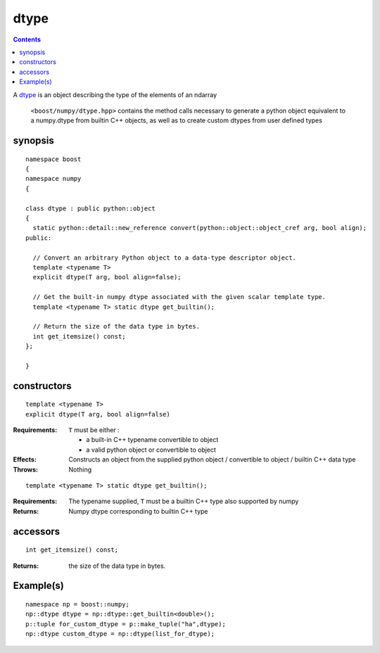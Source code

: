 dtype
=====

.. contents ::

A `dtype`_ is an object describing the type of the elements of an ndarray

.. _dtype: http://docs.scipy.org/doc/numpy/reference/arrays.dtypes.html#data-type-objects-dtype

 ``<boost/numpy/dtype.hpp>`` contains the method calls necessary to generate a python object equivalent to a numpy.dtype from builtin C++ objects, as well as to create custom dtypes from user defined types


synopsis
--------

::

  namespace boost 
  {
  namespace numpy 
  {

  class dtype : public python::object 
  {
    static python::detail::new_reference convert(python::object::object_cref arg, bool align);
  public:

    // Convert an arbitrary Python object to a data-type descriptor object.
    template <typename T>
    explicit dtype(T arg, bool align=false);

    // Get the built-in numpy dtype associated with the given scalar template type.
    template <typename T> static dtype get_builtin();

    // Return the size of the data type in bytes.
    int get_itemsize() const;
  };

  } 

constructors
------------

::

  template <typename T>
  explicit dtype(T arg, bool align=false)

:Requirements: ``T`` must be either :

               * a built-in C++ typename convertible to object
               * a valid python object or convertible to object

:Effects: Constructs an object from the supplied python object / convertible 
          to object / builtin C++ data type

:Throws: Nothing

::

  template <typename T> static dtype get_builtin();
  
:Requirements: The typename supplied, ``T`` must be a builtin C++ type also supported by numpy

:Returns: Numpy dtype corresponding to builtin C++ type

accessors
---------

::

  int get_itemsize() const;

:Returns: the size of the data type in bytes.


Example(s)
----------

::

  namespace np = boost::numpy;
  np::dtype dtype = np::dtype::get_builtin<double>();
  p::tuple for_custom_dtype = p::make_tuple("ha",dtype);
  np::dtype custom_dtype = np::dtype(list_for_dtype);

